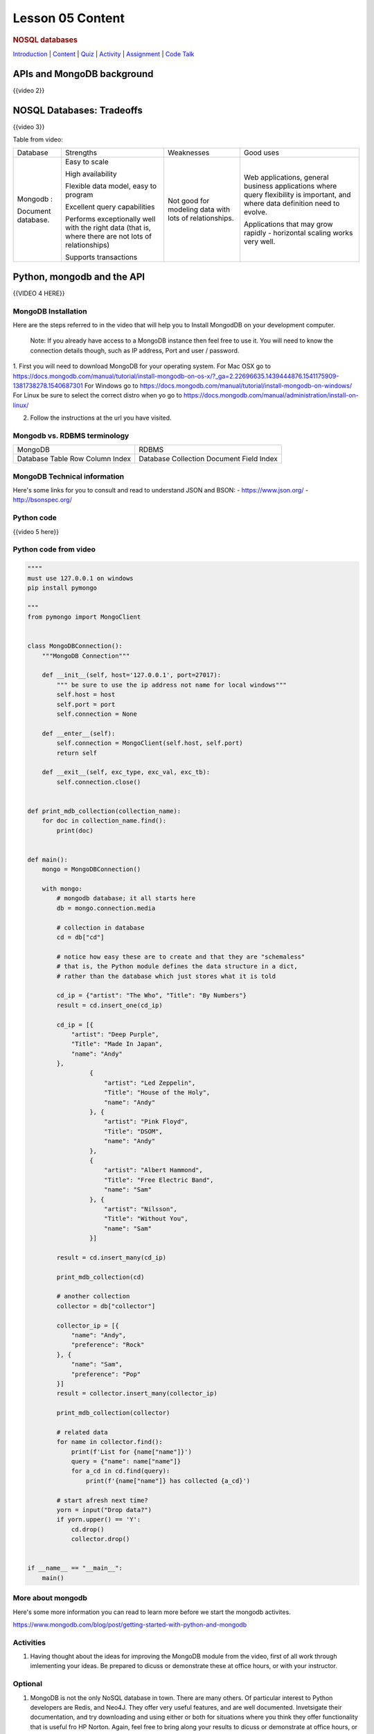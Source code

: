 =================
Lesson 05 Content
=================

.. raw:: html

   <div id="menuheading">

.. rubric:: NOSQL databases
   :name: nosql-databases
   :class: caH2

.. raw:: html

   <div id="navbar" class="caNav grid-row around-md clearunderlinestyle"
   role="navigation">

`Introduction <%24WIKI_REFERENCE%24/pages/lesson-08-introduction>`__ \|
`Content <%24WIKI_REFERENCE%24/pages/lesson-08-content>`__ \|
`Quiz <%24CANVAS_OBJECT_REFERENCE%24/assignments/ibe91f0cc09bbecc290b2f8a417d1cf9d>`__ \|
`Activity <%24CANVAS_OBJECT_REFERENCE%24/assignments/i85a67f5992214211e1422f618383b5da>`__
\|
`Assignment <%24CANVAS_OBJECT_REFERENCE%24/assignments/i10247fb9255383751f912e986d6fd289>`__
\| `Code
Talk <%24CANVAS_OBJECT_REFERENCE%24/discussion_topics/ie7fce6e6c072d03b675b6796a45e3c25>`__

.. raw:: html

   </div>

.. raw:: html

   </div>

APIs and MongoDB background
===========================

{{video 2}}


NOSQL Databases: Tradeoffs
==========================

{{video 3}}

Table from video:

+--------------------+--------------------+--------------------+--------------------+
| Database           | Strengths          | Weaknesses         | Good uses          |
+--------------------+--------------------+--------------------+--------------------+
| Mongodb :          | Easy to scale      | Not good for       | Web applications,  |
|                    |                    | modeling data with | general business   |
| Document database. | High availability  | lots of            | applications where |
|                    |                    | relationships.     | query flexibility  |
|                    | Flexible data      |                    | is important, and  |
|                    | model, easy to     |                    | where data         |
|                    | program            |                    | definition need to |
|                    |                    |                    | evolve.            |
|                    | Excellent query    |                    |                    |
|                    | capabilities       |                    | Applications that  |
|                    |                    |                    | may grow rapidly - |
|                    | Performs           |                    | horizontal scaling |
|                    | exceptionally well |                    | works very well.   |
|                    | with the right     |                    |                    |
|                    | data (that is,     |                    |                    |
|                    | where there are    |                    |                    |
|                    | not lots of        |                    |                    |
|                    | relationships)     |                    |                    |
|                    |                    |                    |                    |
|                    | Supports           |                    |                    |
|                    | transactions       |                    |                    |
+--------------------+--------------------+--------------------+--------------------+

 

Python, mongodb and the API
===========================

{{VIDEO 4 HERE}}

MongoDB Installation
--------------------
Here are the steps referred to in the video that will help you to Install
MongodDB on your development computer.

  Note: If you already have access to a MongoDB instance then feel free to use it.
  You will need to know the connection details though, such as IP address, Port and user /
  password.

1. First you will need to download MongoDB for your operating system.
For Mac OSX go to https://docs.mongodb.com/manual/tutorial/install-mongodb-on-os-x/?_ga=2.22696635.1439444876.1541175909-1381738278.1540687301
For Windows go to https://docs.mongodb.com/manual/tutorial/install-mongodb-on-windows/
For Linux be sure to select the correct distro when yo go to https://docs.mongodb.com/manual/administration/install-on-linux/

2. Follow the instructions at the url you have visited.

Mongodb vs. RDBMS terminology
-----------------------------

+----------+------------+
| MongoDB  | RDBMS      |
+----------+------------+
| Database | Database   |
| Table    | Collection |
| Row      | Document   |
| Column   | Field      |
| Index    | Index      |
+----------+------------+

MongoDB Technical information
-----------------------------

Here's some links for you to consult and read to understand JSON and BSON:
- https://www.json.org/
- http://bsonspec.org/

Python code
-----------
{{video 5 here}}

Python code from video
----------------------

.. code-block:: python

  """"
  must use 127.0.0.1 on windows
  pip install pymongo

  """
  from pymongo import MongoClient


  class MongoDBConnection():
      """MongoDB Connection"""

      def __init__(self, host='127.0.0.1', port=27017):
          """ be sure to use the ip address not name for local windows"""
          self.host = host
          self.port = port
          self.connection = None

      def __enter__(self):
          self.connection = MongoClient(self.host, self.port)
          return self

      def __exit__(self, exc_type, exc_val, exc_tb):
          self.connection.close()


  def print_mdb_collection(collection_name):
      for doc in collection_name.find():
          print(doc)


  def main():
      mongo = MongoDBConnection()

      with mongo:
          # mongodb database; it all starts here
          db = mongo.connection.media

          # collection in database
          cd = db["cd"]

          # notice how easy these are to create and that they are "schemaless"
          # that is, the Python module defines the data structure in a dict,
          # rather than the database which just stores what it is told

          cd_ip = {"artist": "The Who", "Title": "By Numbers"}
          result = cd.insert_one(cd_ip)

          cd_ip = [{
              "artist": "Deep Purple",
              "Title": "Made In Japan",
              "name": "Andy"
          },
                   {
                       "artist": "Led Zeppelin",
                       "Title": "House of the Holy",
                       "name": "Andy"
                   }, {
                       "artist": "Pink Floyd",
                       "Title": "DSOM",
                       "name": "Andy"
                   },
                   {
                       "artist": "Albert Hammond",
                       "Title": "Free Electric Band",
                       "name": "Sam"
                   }, {
                       "artist": "Nilsson",
                       "Title": "Without You",
                       "name": "Sam"
                   }]

          result = cd.insert_many(cd_ip)

          print_mdb_collection(cd)

          # another collection
          collector = db["collector"]

          collector_ip = [{
              "name": "Andy",
              "preference": "Rock"
          }, {
              "name": "Sam",
              "preference": "Pop"
          }]
          result = collector.insert_many(collector_ip)

          print_mdb_collection(collector)

          # related data
          for name in collector.find():
              print(f'List for {name["name"]}')
              query = {"name": name["name"]}
              for a_cd in cd.find(query):
                  print(f'{name["name"]} has collected {a_cd}')

          # start afresh next time?
          yorn = input("Drop data?")
          if yorn.upper() == 'Y':
              cd.drop()
              collector.drop()


  if __name__ == "__main__":
      main()

.. todo::
  Add git links for mongo code


More about mongodb
------------------

Here's some more information you can read to learn more before we start
the mongodb activites.

https://www.mongodb.com/blog/post/getting-started-with-python-and-mongodb 

Activities
----------
#. Having thought about the ideas for improving the MongoDB module from the video,
   first of all work through imlementing your ideas. Be prepared to dicuss or
   demonstrate these at office hours, or with your instructor.

Optional
--------
#. MongoDB is not the only NoSQL database in town. There are many others.
   Of particular interest to Python developers are Redis, and Neo4J. They
   offer very useful features, and are well documented.
   Invetsigate their documentation, and try downloading and using either or both
   for situations where you think they offer functionality that is useful
   fro HP Norton. Again, feel free to bring along your results to dicuss or
   demonstrate at office hours, or with your instructor.
   And check out the example we provided in the class repo.

.. todo::
  Add Redis and Neo4J examles to Lesson 5 repo
 

